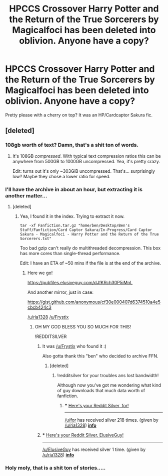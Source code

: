 #+TITLE: HPCCS Crossover Harry Potter and the Return of the True Sorcerers by Magicalfoci has been deleted into oblivion. Anyone have a copy?

* HPCCS Crossover Harry Potter and the Return of the True Sorcerers by Magicalfoci has been deleted into oblivion. Anyone have a copy?
:PROPERTIES:
:Author: ria1328
:Score: 3
:DateUnix: 1512356729.0
:DateShort: 2017-Dec-04
:FlairText: Fic Search
:END:
Pretty please with a cherry on top? It was an HP/Cardcaptor Sakura fic.


** [deleted]
:PROPERTIES:
:Score: 5
:DateUnix: 1512365913.0
:DateShort: 2017-Dec-04
:END:

*** 108gb worth of text? Damn, that's a shit ton of words.
:PROPERTIES:
:Author: Aureliony
:Score: 2
:DateUnix: 1512387628.0
:DateShort: 2017-Dec-04
:END:

**** It's 108GB /compressed/. With typical text compression ratios this can be anywhere from 500GB to 1000GB uncompressed. Yea, it's pretty crazy.

Edit: turns out it's only ~303GiB uncompressed. That's... surprisingly low? Maybe they chose a lower ratio for speed.
:PROPERTIES:
:Author: ElusiveGuy
:Score: 2
:DateUnix: 1512389397.0
:DateShort: 2017-Dec-04
:END:


*** I'll have the archive in about an hour, but extracting it is another matter...
:PROPERTIES:
:Author: ElusiveGuy
:Score: 2
:DateUnix: 1512389418.0
:DateShort: 2017-Dec-04
:END:

**** [deleted]
:PROPERTIES:
:Score: 2
:DateUnix: 1512391045.0
:DateShort: 2017-Dec-04
:END:

***** Yea, I found it in the index. Trying to extract it now.

#+begin_example
  tar -xf Fanfiction.tar.gz "home/ben/Desktop/Ben's Stuff/Fanfiction/Card Captor Sakura/In-Progress/Card Captor Sakura - Magicalfoci - Harry Potter and the Return of the True Sorcerers.txt"
#+end_example

Too bad gzip can't really do multithreaded decompression. This box has more cores than single-thread performance.

Edit: I have an ETA of ~50 mins if the file is at the end of the archive.
:PROPERTIES:
:Author: ElusiveGuy
:Score: 3
:DateUnix: 1512395051.0
:DateShort: 2017-Dec-04
:END:

****** Here we go!

[[https://pubfiles.elusiveguy.com/dJfKRch30P5iMnL]]

And another mirror, just in case:

[[https://gist.github.com/anonymous/cf30e000407d6374510a4e5cbcb424c3]]

[[/u/ria1328]] [[/u/Frystix]]
:PROPERTIES:
:Author: ElusiveGuy
:Score: 3
:DateUnix: 1512400538.0
:DateShort: 2017-Dec-04
:END:

******* OH MY GOD BLESS YOU SO MUCH FOR THIS!

!REDDITSILVER
:PROPERTIES:
:Author: ria1328
:Score: 2
:DateUnix: 1512403500.0
:DateShort: 2017-Dec-04
:END:

******** It was [[/u/Frystix]] who found it :)

Also gotta thank this "ben" who decided to archive FFN.
:PROPERTIES:
:Author: ElusiveGuy
:Score: 2
:DateUnix: 1512430767.0
:DateShort: 2017-Dec-05
:END:

********* [deleted]
:PROPERTIES:
:Score: 1
:DateUnix: 1512431460.0
:DateShort: 2017-Dec-05
:END:

********** !redditsilver for your troubles ans lost bandwidth!

Although now you've got me wondering what kind of guy downloads that much data worth of fanfiction.
:PROPERTIES:
:Author: ria1328
:Score: 1
:DateUnix: 1512434344.0
:DateShort: 2017-Dec-05
:END:

*********** *** [[http://i.imgur.com/x0jw93q.png][Here's your Reddit Silver, for!]]
    :PROPERTIES:
    :CUSTOM_ID: heres-your-reddit-silver-for
    :END:

--------------

[[/u/for]] has received silver 218 times. (given by [[/u/ria1328]]) *[[http://reddit.com/r/RedditSilverRobot][info]]*
:PROPERTIES:
:Author: RedditSilverRobot
:Score: 2
:DateUnix: 1512434363.0
:DateShort: 2017-Dec-05
:END:


******** *** [[http://i.imgur.com/x0jw93q.png][Here's your Reddit Silver, ElusiveGuy!]]
    :PROPERTIES:
    :CUSTOM_ID: heres-your-reddit-silver-elusiveguy
    :END:

--------------

[[/u/ElusiveGuy]] has received silver 1 time. (given by [[/u/ria1328]]) *[[http://reddit.com/r/RedditSilverRobot][info]]*
:PROPERTIES:
:Author: RedditSilverRobot
:Score: 1
:DateUnix: 1512403518.0
:DateShort: 2017-Dec-04
:END:


*** Holy moly, that is a shit ton of stories.....
:PROPERTIES:
:Author: ria1328
:Score: 2
:DateUnix: 1512389734.0
:DateShort: 2017-Dec-04
:END:
